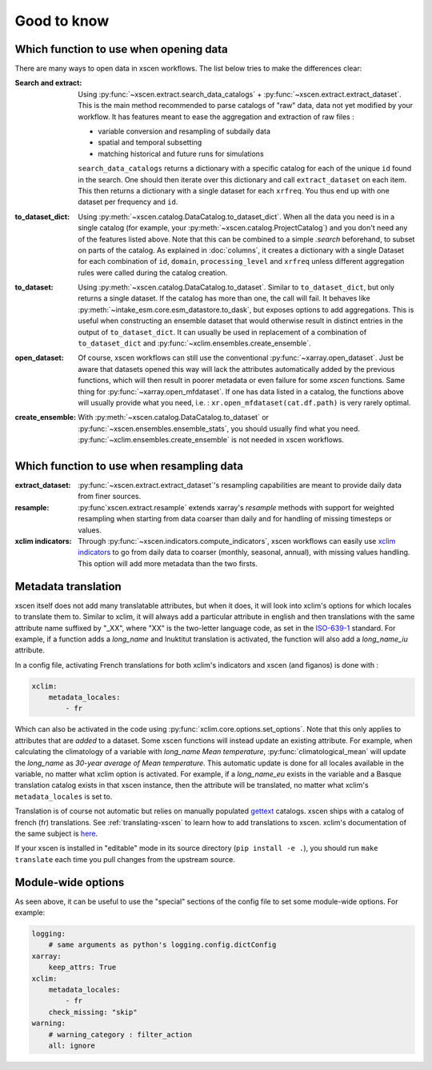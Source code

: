 ============
Good to know
============

.. _opening-data:

Which function to use when opening data
---------------------------------------
There are many ways to open data in xscen workflows. The list below tries to make the differences clear:

:Search and extract: Using :py:func:`~xscen.extract.search_data_catalogs` + :py:func:`~xscen.extract.extract_dataset`.
    This is the main method recommended to parse catalogs of "raw" data, data not yet modified by your workflow. It has features meant to ease the aggregation and extraction of raw files :

    * variable conversion and resampling of subdaily data
    * spatial and temporal subsetting
    * matching historical and future runs for simulations

    ``search_data_catalogs``  returns a dictionary with a specific catalog for each of the unique ``id`` found in the search. One should then iterate over this dictionary and call
    ``extract_dataset`` on each item. This then returns a dictionary with a single dataset for each ``xrfreq``. You thus end up with one dataset per frequency and ``id``.

:to_dataset_dict: Using :py:meth:`~xscen.catalog.DataCatalog.to_dataset_dict`.
    When all the data you need is in a single catalog (for example, your :py:meth:`~xscen.catalog.ProjectCatalog`) and you don't need any of the features listed above. Note that this can be combined to a simple `.search` beforehand, to subset on parts of the catalog.
    As explained in :doc:`columns`, it creates a dictionary with a single Dataset for each combination of ``id``, ``domain``, ``processing_level`` and ``xrfreq`` unless different aggregation rules were called during the catalog creation.

:to_dataset: Using :py:meth:`~xscen.catalog.DataCatalog.to_dataset`.
    Similar to ``to_dataset_dict``, but only returns a single dataset. If the catalog has more than one, the call will fail. It behaves like :py:meth:`~intake_esm.core.esm_datastore.to_dask`, but exposes options to add aggregations.
    This is useful when constructing an ensemble dataset that would otherwise result in distinct entries in the output of ``to_dataset_dict``. It can usually be used in
    replacement of a combination of ``to_dataset_dict`` and :py:func:`~xclim.ensembles.create_ensemble`.

:open_dataset: Of course, xscen workflows can still use the conventional :py:func:`~xarray.open_dataset`. Just be aware that datasets opened this way will lack the attributes
    automatically added by the previous functions, which will then result in poorer metadata or even failure for some `xscen` functions. Same thing for :py:func:`~xarray.open_mfdataset`. If one has data listed in a catalog,
    the functions above will usually provide what you need, i.e. : ``xr.open_mfdataset(cat.df.path)`` is very rarely optimal.

:create_ensemble: With :py:meth:`~xscen.catalog.DataCatalog.to_dataset` or :py:func:`~xscen.ensembles.ensemble_stats`, you should usually find what you need. :py:func:`~xclim.ensembles.create_ensemble` is not needed in xscen workflows.


Which function to use when resampling data
------------------------------------------

:extract_dataset: :py:func:`~xscen.extract.extract_dataset`'s resampling capabilities are meant to provide daily data from finer sources.

:resample: :py:func`xscen.extract.resample` extends xarray's `resample` methods with support for weighted resampling when starting from data coarser than daily and for handling of missing timesteps or values.

:xclim indicators: Through :py:func:`~xscen.indicators.compute_indicators`, xscen workflows can easily use `xclim indicators <https://xclim.readthedocs.io/en/stable/indicators.html>`_
    to go from daily data to coarser (monthly, seasonal, annual), with missing values handling. This option will add more metadata than the two firsts.


Metadata translation
--------------------

xscen itself does not add many translatable attributes, but when it does, it will look into xclim's options for which locales to translate them to. Similar to xclim, it will always add a particular attribute in english and then translations with the same attribute name suffixed by "_XX", where "XX" is the two-letter language code, as set in the `ISO-639-1 <https://en.wikipedia.org/wiki/ISO_639-1>`_ standard. For example, if a function adds a `long_name` and Inuktitut translation is activated, the function will also add a `long_name_iu` attribute.

In a config file, activating French translations for both xclim's indicators and xscen (and figanos) is done with :

.. code-block:: yaml

    xclim:
        metadata_locales:
            - fr

Which can also be activated in the code using :py:func:`xclim.core.options.set_options`. Note that this only applies to attributes that are *added* to a dataset. Some xscen functions will instead update an existing attribute. For example, when calculating the climatology of a variable with `long_name` `Mean temperature`, :py:func:`climatological_mean` will update the `long_name` as `30-year average of Mean temperature`. This automatic update is done for all locales available in the variable, no matter what xclim option is activated. For example, if a `long_name_eu` exists in the variable and a Basque translation catalog exists in that xscen instance, then the attribute will be translated, no matter what xclim's ``metadata_locales`` is set to.

Translation is of course not automatic but relies on manually populated `gettext <https://docs.python.org/3/library/gettext.html?highlight=gettext#module-gettext>`_ catalogs. xscen ships with a catalog of french (fr) translations. See :ref:`translating-xscen` to learn how to add translations to xscen. xclim's documentation of the same subject is `here <https://xclim.readthedocs.io/en/stable/internationalization.html>`_.

If your xscen is installed in "editable" mode in its source directory (``pip install -e .``), you should run ``make translate`` each time you pull changes from the upstream source.

Module-wide options
-------------------

As seen above, it can be useful to use the "special" sections of the config file to set some module-wide options. For example:

.. code-block:: yaml

    logging:
        # same arguments as python's logging.config.dictConfig
    xarray:
        keep_attrs: True
    xclim:
        metadata_locales:
            - fr
        check_missing: "skip"
    warning:
        # warning_category : filter_action
        all: ignore
